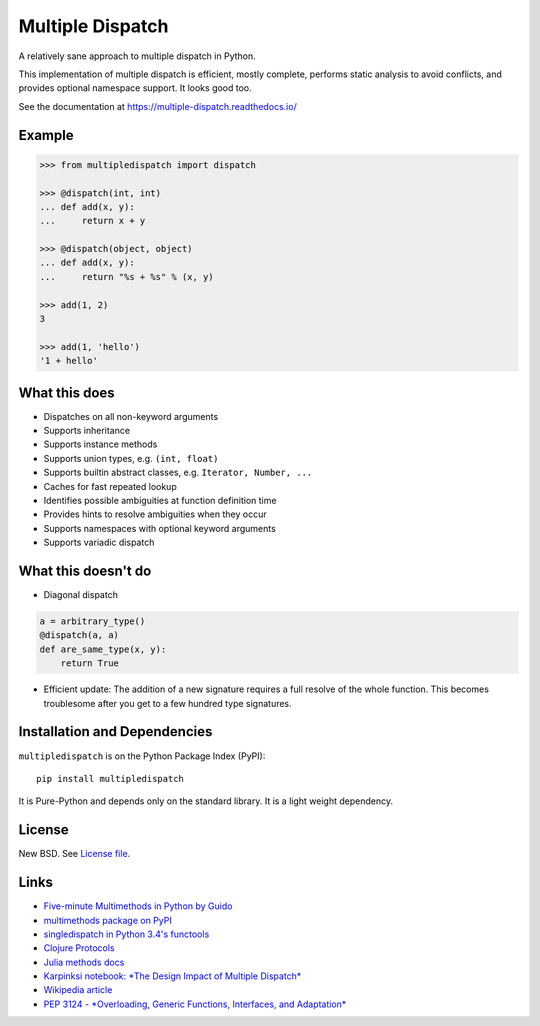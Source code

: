 Multiple Dispatch
=================

|Build Status| |Coverage Status| |Version Status|

A relatively sane approach to multiple dispatch in Python.

This implementation of multiple dispatch is efficient, mostly complete,
performs static analysis to avoid conflicts, and provides optional namespace
support.  It looks good too.

See the documentation at https://multiple-dispatch.readthedocs.io/


Example
-------

.. code-block:: python

   >>> from multipledispatch import dispatch

   >>> @dispatch(int, int)
   ... def add(x, y):
   ...     return x + y

   >>> @dispatch(object, object)
   ... def add(x, y):
   ...     return "%s + %s" % (x, y)

   >>> add(1, 2)
   3

   >>> add(1, 'hello')
   '1 + hello'

What this does
--------------

-  Dispatches on all non-keyword arguments

-  Supports inheritance

-  Supports instance methods

-  Supports union types, e.g. ``(int, float)``

-  Supports builtin abstract classes, e.g. ``Iterator, Number, ...``

-  Caches for fast repeated lookup

-  Identifies possible ambiguities at function definition time

-  Provides hints to resolve ambiguities when they occur

-  Supports namespaces with optional keyword arguments

-  Supports variadic dispatch

What this doesn't do
--------------------

-  Diagonal dispatch

.. code-block:: python

   a = arbitrary_type()
   @dispatch(a, a)
   def are_same_type(x, y):
       return True

-  Efficient update: The addition of a new signature requires a full resolve of
   the whole function.  This becomes troublesome after you get to a few hundred
   type signatures.


Installation and Dependencies
-----------------------------

``multipledispatch`` is on the Python Package Index (PyPI):

::

    pip install multipledispatch

It is Pure-Python and depends only on the standard library.
It is a light weight dependency.


License
-------

New BSD. See `License file`_.


Links
-----

-  `Five-minute Multimethods in Python by Guido`_
-  `multimethods package on PyPI`_
-  `singledispatch in Python 3.4's functools`_
-  `Clojure Protocols`_
-  `Julia methods docs`_
-  `Karpinksi notebook: *The Design Impact of Multiple Dispatch*`_
-  `Wikipedia article`_
-  `PEP 3124 - *Overloading, Generic Functions, Interfaces, and Adaptation*`_


.. _`Five-minute Multimethods in Python by Guido`:
  http://www.artima.com/weblogs/viewpost.jsp?thread=101605
.. _`multimethods package on PyPI`:
  https://pypi.python.org/pypi/multimethods
.. _`singledispatch in Python 3.4's functools`:
  http://docs.python.org/3.4/library/functools.html#functools.singledispatch
.. _`Clojure Protocols`:
  http://clojure.org/protocols
.. _`Julia methods docs`:
  https://docs.julialang.org/en/v1/manual/methods/
.. _`Karpinksi notebook: *The Design Impact of Multiple Dispatch*`:
  http://nbviewer.ipython.org/gist/StefanKarpinski/b8fe9dbb36c1427b9f22
.. _`Wikipedia article`:
  http://en.wikipedia.org/wiki/Multiple_dispatch
.. _`PEP 3124 - *Overloading, Generic Functions, Interfaces, and Adaptation*`:
  http://legacy.python.org/dev/peps/pep-3124/

.. |Build Status| image:: https://travis-ci.org/mrocklin/multipledispatch.svg
   :target: https://travis-ci.org/mrocklin/multipledispatch
.. |Version Status| image:: https://pypip.in/v/multipledispatch/badge.svg
   :target: https://img.shields.io/pypi/v/multipledispatch.svg
.. |Coverage Status| image:: https://coveralls.io/repos/mrocklin/multipledispatch/badge.svg
   :target: https://coveralls.io/r/mrocklin/multipledispatch
.. _License file: https://github.com/mrocklin/multipledispatch/blob/master/LICENSE.txt

